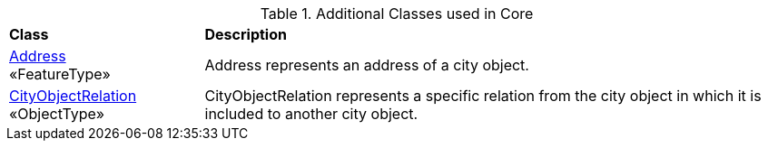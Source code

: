 [[Core-class-table]]
.Additional Classes used in Core
[cols="2,6",options="headers"]
|===
^|*Class* ^|*Description*
|<<Address-section,Address>> +
 «FeatureType»  |Address represents an address of a city object.
|<<CityObjectRelation-section,CityObjectRelation>> +
 «ObjectType»  |CityObjectRelation represents a specific relation from the city object in which it is included to another city object.
|===


